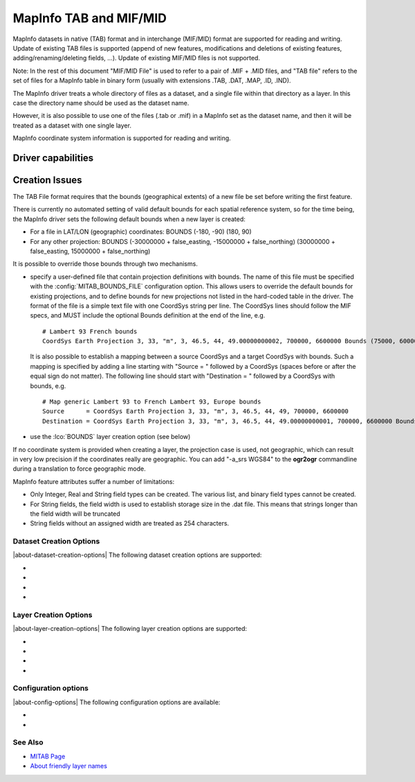 .. _vector.mitab:

MapInfo TAB and MIF/MID
=======================

.. shortname:: MapInfo File

.. built_in_by_default::

MapInfo datasets in native (TAB) format and in interchange (MIF/MID)
format are supported for reading and writing.
Update of existing TAB files is supported (append of new features,
modifications and deletions of existing features,
adding/renaming/deleting fields, ...). Update of existing MIF/MID files
is not supported.

Note: In the rest of this document "MIF/MID File" is used to refer to a
pair of .MIF + .MID files, and "TAB file" refers to the set of files for
a MapInfo table in binary form (usually with extensions .TAB, .DAT,
.MAP, .ID, .IND).

The MapInfo driver treats a whole directory of files as a dataset, and a
single file within that directory as a layer. In this case the directory
name should be used as the dataset name.

However, it is also possible to use one of the files (.tab or .mif) in a
MapInfo set as the dataset name, and then it will be treated as a
dataset with one single layer.

MapInfo coordinate system information is supported for reading and
writing.

Driver capabilities
-------------------

.. supports_create::

.. supports_georeferencing::

.. supports_virtualio::

Creation Issues
---------------

The TAB File format requires that the bounds (geographical extents) of a
new file be set before writing the first feature.

There is currently no automated setting of valid default bounds for each
spatial reference system, so for the time being, the MapInfo driver sets
the following default bounds when a new layer is created:

-  For a file in LAT/LON (geographic) coordinates: BOUNDS (-180, -90)
   (180, 90)
-  For any other projection: BOUNDS (-30000000 + false_easting,
   -15000000 + false_northing) (30000000 + false_easting, 15000000 +
   false_northing)

It is possible to override those bounds through two mechanisms.

-  specify a user-defined file that contain projection definitions with
   bounds. The name of this file must be specified with the
   :config:`MITAB_BOUNDS_FILE` configuration option. This allows users to override
   the default bounds for existing projections, and to define bounds for
   new projections not listed in the hard-coded table in the driver. The
   format of the file is a simple text file with one CoordSys string per
   line. The CoordSys lines should follow the MIF specs, and MUST
   include the optional Bounds definition at the end of the line, e.g.

   ::

      # Lambert 93 French bounds
      CoordSys Earth Projection 3, 33, "m", 3, 46.5, 44, 49.00000000002, 700000, 6600000 Bounds (75000, 6000000) (1275000, 7200000)

   It is also possible to establish a mapping between a source CoordSys
   and a target CoordSys with bounds. Such a mapping is specified by
   adding a line starting with "Source = " followed by a CoordSys
   (spaces before or after the equal sign do not matter). The following
   line should start with "Destination = " followed by a CoordSys with
   bounds, e.g.

   ::

      # Map generic Lambert 93 to French Lambert 93, Europe bounds
      Source      = CoordSys Earth Projection 3, 33, "m", 3, 46.5, 44, 49, 700000, 6600000
      Destination = CoordSys Earth Projection 3, 33, "m", 3, 46.5, 44, 49.00000000001, 700000, 6600000 Bounds (-792421, 5278231) (3520778, 9741029)

-  use the :lco:`BOUNDS` layer creation option (see below)

If no coordinate system is provided when creating a layer, the
projection case is used, not geographic, which can result in very low
precision if the coordinates really are geographic. You can add "-a_srs
WGS84" to the **ogr2ogr** commandline during a translation to force
geographic mode.

MapInfo feature attributes suffer a number of limitations:

-  Only Integer, Real and String field types can be created. The various
   list, and binary field types cannot be created.
-  For String fields, the field width is used to establish storage size
   in the .dat file. This means that strings longer than the field width
   will be truncated
-  String fields without an assigned width are treated as 254
   characters.

Dataset Creation Options
~~~~~~~~~~~~~~~~~~~~~~~~

|about-dataset-creation-options|
The following dataset creation options are supported:

-  .. dsco:: FORMAT
      :choices: TAB, MIF

      To create MIF/MID instead of TAB files

-  .. dsco:: SPATIAL_INDEX_MODE
      :choices: QUICK, OPTIMIZED
      :default: QUICK

      In QUICK mode writing files can be about 5
      times faster, but spatial queries can be up to 30 times slower. This
      can be set to OPTIMIZED to generate optimized spatial index.

-  .. dsco:: BLOCKSIZE
      :choices: 512, 1024, ... , 32256
      :default: 512

      (multiples of 512)
      Block size for .map files.
      MapInfo 15.2 and above creates .tab files with a blocksize of 16384
      bytes. Any MapInfo version should be able to handle block sizes from
      512 to 32256.

-  .. dsco:: STRICT_FIELDS_NAME_LAUNDERING
      :choices: YES, NO
      :default: YES
      :since: 3.10

      Replaces all non alphanumeric characters in dataset's field names by
      `_` (underscope). For recent MapInfo can be set to `NO`.

Layer Creation Options
~~~~~~~~~~~~~~~~~~~~~~

|about-layer-creation-options|
The following layer creation options are supported:

-  .. lco:: BOUNDS
      :choices: <xmin\,ymin\,xmax\,ymax>

      Define custom layer
      bounds to increase the accuracy of the coordinates. Note: the
      geometry of written features must be within the defined box.

-  .. lco:: ENCODING
      :since: 2.3

      Define the encoding for field
      names and field values. The encoding name is specified in the format
      supported by :cpp:func:`CPLRecode` (e.g. ISO-8859-1, CP1251, CP1252 ...) and
      internally converted to MapInfo charsets names. Default value is '' (empty string)
      that equals to 'Neutral' MapInfo charset.

      Currently supported values for the encoding name are:

      .. csv-table:: MapInfo encodings
        :file: mapinfo_encodings.csv
        :header-rows: 1

-  .. lco:: DESCRIPTION
      :since: 3.1.0

      Friendly layer name (only for
      TAB format). Friendly names can be up to 256 characters long and can include
      most ASCII characters. Supported by MapInfo Pro v15.0 or higher.

-  .. lco:: STRICT_FIELDS_NAME_LAUNDERING
      :choices: YES, NO
      :default: YES
      :since: 3.10

      Replaces all non alphanumeric characters in layer's field names by
      `_` (underscope). For recent MapInfo can be set to `NO`.

Configuration options
~~~~~~~~~~~~~~~~~~~~~

|about-config-options|
The following configuration options are available:

-  .. config:: MITAB_BOUNDS_FILE

      See `Creation Issues`_.

-  .. config:: MITAB_SET_TOWGS84_ON_KNOWN_DATUM
      :choices: YES, NO
      :since: 3.0.3

      The default behavior, starting with GDAL 3.0.3, is NO.
      That is, the TOWGS84 parameters read from the .tab header will *not* be set
      on the Datum object of the CRS, when the datum can be inferred.

See Also
~~~~~~~~

-  `MITAB Page <http://mitab.maptools.org/>`__
-  `About friendly layer names <https://support.pitneybowes.com/SearchArticles/VFP05_KnowledgeWithSidebarHowTo?id=kA180000000CtuHCAS&popup=false&lang=en_US>`__
